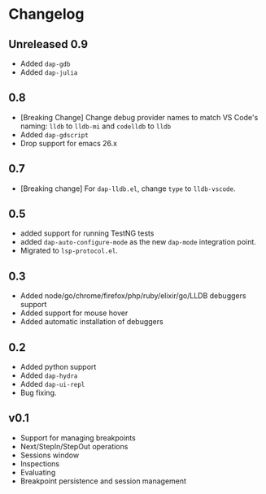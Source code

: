 # -*- fill-column: 100 -*-
#+STARTUP: content

* Changelog
** Unreleased 0.9
   - Added ~dap-gdb~
   - Added ~dap-julia~
** 0.8
   - [Breaking Change] Change debug provider names to match VS Code's naming: ~lldb~ to ~lldb-mi~ and ~codelldb~ to ~lldb~
   - Added ~dap-gdscript~
   - Drop support for emacs 26.x
** 0.7
   - [Breaking change] For ~dap-lldb.el~, change ~type~ to ~lldb-vscode~.
** 0.5
   - added support for running TestNG tests
   - added ~dap-auto-configure-mode~ as the new ~dap-mode~ integration point.
   - Migrated to ~lsp-protocol.el~.
** 0.3
   - Added node/go/chrome/firefox/php/ruby/elixir/go/LLDB debuggers support
   - Added support for mouse hover
   - Added automatic installation of debuggers
** 0.2
   - Added python support
   - Added ~dap-hydra~
   - Added ~dap-ui-repl~
   - Bug fixing.
** v0.1
   - Support for managing breakpoints
   - Next/StepIn/StepOut operations
   - Sessions window
   - Inspections
   - Evaluating
   - Breakpoint persistence and session management
